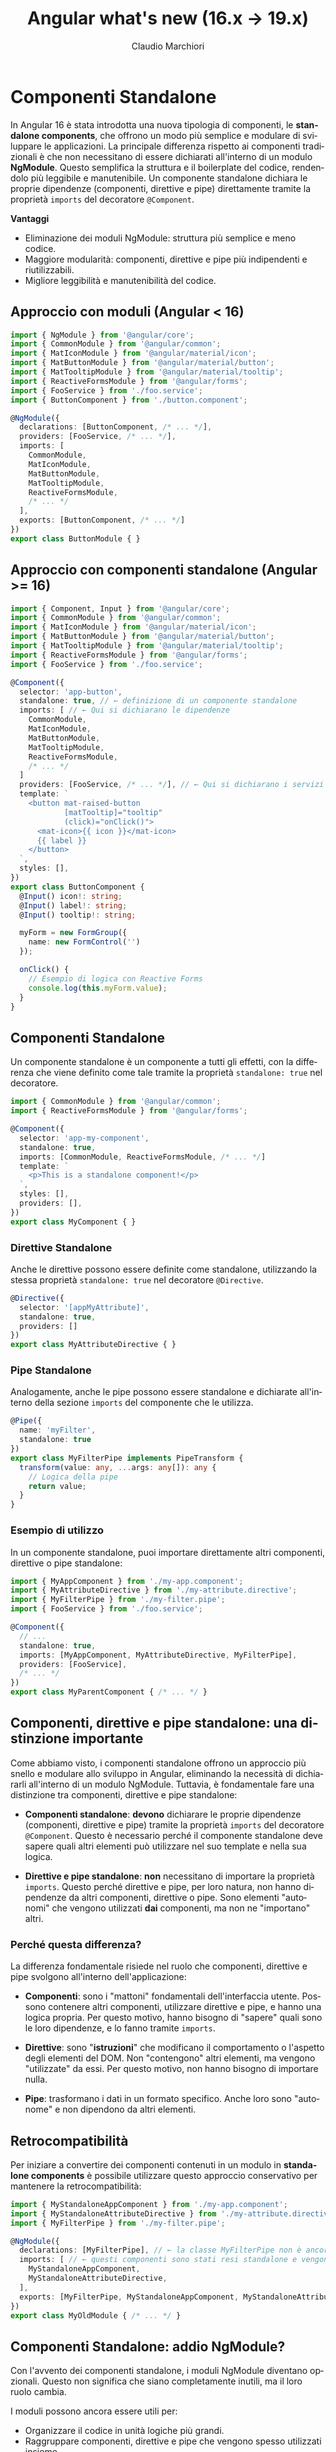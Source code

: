 #+TITLE:    Angular what's new (16.x -> 19.x)
#+AUTHOR:   Claudio Marchiori
#+LANGUAGE: it

* Componenti Standalone

In Angular 16 è stata introdotta una nuova tipologia di componenti, le *standalone components*, che offrono un modo più semplice e modulare di sviluppare le applicazioni.
La principale differenza rispetto ai componenti tradizionali è che non necessitano di essere dichiarati all'interno di un modulo *NgModule*. Questo semplifica la struttura e il boilerplate del codice, rendendolo più leggibile e manutenibile.
Un componente standalone dichiara le proprie dipendenze (componenti, direttive e pipe) direttamente tramite la proprietà ~imports~ del decoratore ~@Component~.

**Vantaggi**

  - Eliminazione dei moduli NgModule: struttura più semplice e meno codice.
  - Maggiore modularità: componenti, direttive e pipe più indipendenti e riutilizzabili.
  - Migliore leggibilità e manutenibilità del codice.

** Approccio con moduli (Angular < 16)

#+begin_src typescript
import { NgModule } from '@angular/core';
import { CommonModule } from '@angular/common';
import { MatIconModule } from '@angular/material/icon';
import { MatButtonModule } from '@angular/material/button';
import { MatTooltipModule } from '@angular/material/tooltip';
import { ReactiveFormsModule } from '@angular/forms';
import { FooService } from './foo.service';
import { ButtonComponent } from './button.component';

@NgModule({
  declarations: [ButtonComponent, /* ... */],
  providers: [FooService, /* ... */],
  imports: [
    CommonModule,
    MatIconModule,
    MatButtonModule,
    MatTooltipModule,
    ReactiveFormsModule,
    /* ... */
  ],
  exports: [ButtonComponent, /* ... */]
})
export class ButtonModule { }
#+end_src

** Approccio con componenti standalone (Angular >= 16)

#+begin_src typescript
import { Component, Input } from '@angular/core';
import { CommonModule } from '@angular/common';
import { MatIconModule } from '@angular/material/icon';
import { MatButtonModule } from '@angular/material/button';
import { MatTooltipModule } from '@angular/material/tooltip';
import { ReactiveFormsModule } from '@angular/forms';
import { FooService } from './foo.service';

@Component({
  selector: 'app-button',
  standalone: true, // ← definizione di un componente standalone
  imports: [ // ← Qui si dichiarano le dipendenze
    CommonModule,
    MatIconModule,
    MatButtonModule,
    MatTooltipModule,
    ReactiveFormsModule,
    /* ... */
  ]
  providers: [FooService, /* ... */], // ← Qui si dichiarano i servizi
  template: `
    <button mat-raised-button
            [matTooltip]="tooltip"
            (click)="onClick()">
      <mat-icon>{{ icon }}</mat-icon>
      {{ label }}
    </button>
  `,
  styles: [],
})
export class ButtonComponent {
  @Input() icon!: string;
  @Input() label!: string;
  @Input() tooltip!: string;

  myForm = new FormGroup({
    name: new FormControl('')
  });

  onClick() {
    // Esempio di logica con Reactive Forms
    console.log(this.myForm.value);
  }
}
#+end_src

** Componenti Standalone

Un componente standalone è un componente a tutti gli effetti, con la differenza che viene definito come tale tramite la proprietà ~standalone: true~ nel decoratore.

#+begin_src typescript
import { CommonModule } from '@angular/common';
import { ReactiveFormsModule } from '@angular/forms';

@Component({
  selector: 'app-my-component',
  standalone: true,
  imports: [CommonModule, ReactiveFormsModule, /* ... */]
  template: `
    <p>This is a standalone component!</p>
  `,
  styles: [],
  providers: [],
})
export class MyComponent { }
#+end_src

*** Direttive Standalone

Anche le direttive possono essere definite come standalone, utilizzando la stessa proprietà ~standalone: true~ nel decoratore ~@Directive~.

#+begin_src typescript
@Directive({
  selector: '[appMyAttribute]',
  standalone: true,
  providers: []
})
export class MyAttributeDirective { }
#+end_src

*** Pipe Standalone

Analogamente, anche le pipe possono essere standalone e dichiarate all'interno della sezione ~imports~ del componente che le utilizza.

#+begin_src typescript
@Pipe({
  name: 'myFilter',
  standalone: true
})
export class MyFilterPipe implements PipeTransform {
  transform(value: any, ...args: any[]): any {
    // Logica della pipe
    return value;
  }
}
#+end_src

*** Esempio di utilizzo

In un componente standalone, puoi importare direttamente altri componenti, direttive o pipe standalone:

#+begin_src typescript
import { MyAppComponent } from './my-app.component';
import { MyAttributeDirective } from './my-attribute.directive';
import { MyFilterPipe } from './my-filter.pipe';
import { FooService } from './foo.service';

@Component({
  // ...
  standalone: true,
  imports: [MyAppComponent, MyAttributeDirective, MyFilterPipe],
  providers: [FooService],
  /* ... */
})
export class MyParentComponent { /* ... */ }
#+end_src

** Componenti, direttive e pipe standalone: una distinzione importante

Come abbiamo visto, i componenti standalone offrono un approccio più snello e modulare allo sviluppo in Angular, eliminando la necessità di dichiararli all'interno di un modulo NgModule. Tuttavia, è fondamentale fare una distinzione tra componenti, direttive e pipe standalone:

- **Componenti standalone**: *devono* dichiarare le proprie dipendenze (componenti, direttive e pipe) tramite la proprietà ~imports~ del decoratore ~@Component~. Questo è necessario perché il componente standalone deve sapere quali altri elementi può utilizzare nel suo template e nella sua logica.

- **Direttive e pipe standalone**: *non* necessitano di importare la proprietà ~imports~. Questo perché direttive e pipe, per loro natura, non hanno dipendenze da altri componenti, direttive o pipe. Sono elementi "autonomi" che vengono utilizzati *dai* componenti, ma non ne "importano" altri.

*** Perché questa differenza?

La differenza fondamentale risiede nel ruolo che componenti, direttive e pipe svolgono all'interno dell'applicazione:

- **Componenti**: sono i "mattoni" fondamentali dell'interfaccia utente. Possono contenere altri componenti, utilizzare direttive e pipe, e hanno una logica propria. Per questo motivo, hanno bisogno di "sapere" quali sono le loro dipendenze, e lo fanno tramite ~imports~.

- **Direttive**: sono "*istruzioni*" che modificano il comportamento o l'aspetto degli elementi del DOM. Non "contengono" altri elementi, ma vengono "utilizzate" da essi. Per questo motivo, non hanno bisogno di importare nulla.

- **Pipe**: trasformano i dati in un formato specifico. Anche loro sono "autonome" e non dipendono da altri elementi.

** Retrocompatibilità

Per iniziare a convertire dei componenti contenuti in un modulo in *standalone components* è possibile utilizzare questo approccio conservativo per mantenere la retrocompatibilità:

#+begin_src typescript
import { MyStandaloneAppComponent } from './my-app.component';
import { MyStandaloneAttributeDirective } from './my-attribute.directive';
import { MyFilterPipe } from './my-filter.pipe';

@NgModule({
  declarations: [MyFilterPipe], // ← la classe MyFilterPipe non è ancora stata dichiarata standalone
  imports: [ // ← questi componenti sono stati resi standalone e vengono importati solo per essere successivamente esportati
    MyStandaloneAppComponent,
    MyStandaloneAttributeDirective,
  ],
  exports: [MyFilterPipe, MyStandaloneAppComponent, MyStandaloneAttributeDirective]
})
export class MyOldModule { /* ... */ }
#+end_src

** Componenti Standalone: addio NgModule?

Con l'avvento dei componenti standalone, i moduli NgModule diventano opzionali. Questo non significa che siano completamente inutili, ma il loro ruolo cambia.

I moduli possono ancora essere utili per:
  - Organizzare il codice in unità logiche più grandi.
  - Raggruppare componenti, direttive e pipe che vengono spesso utilizzati insieme.
  - Fornire configurazioni a livello di modulo (ad esempio, provider di servizi).

Tuttavia, per molte applicazioni, i componenti standalone offrono una soluzione più semplice e diretta, eliminando la necessità di creare moduli per ogni componente.

*** forRoot e forChild: un nuovo approccio

I metodi ~forRoot~ e ~forChild~ erano spesso utilizzati con i moduli per configurare servizi e condividere dati tra componenti in modo gerarchico.
Con i componenti standalone, questo approccio cambia.

**Configurazione di servizi essenziali (HttpClient e Routing):**

- *HttpClient:* Per configurare ~HttpClient~, utilizza la funzione =provideHttpClient()= all'interno dell'array =providers= del metodo =bootstrapApplication()= (nel tuo file =main.ts=):
  #+begin_src typescript
  import { bootstrapApplication } from '@angular/platform-browser';
  import { AppComponent } from './app/app.component';
  import { provideHttpClient } from '@angular/common/http';

  bootstrapApplication(AppComponent, {
    providers: [
      provideHttpClient(/* ... */)
    ]
  });
  #+end_src

- *Routing:* Per il routing, utilizza la funzione =provideRouter()= sempre all'interno dell'array =providers= di =bootstrapApplication()=:
  #+begin_src typescript
  import { bootstrapApplication } from '@angular/platform-browser';
  import { AppComponent } from './app/app.component';
  import { provideRouter } from '@angular/router';
  import { routes } from './app.routes'; // Importa le tue rotte

  bootstrapApplication(AppComponent, {
    providers: [
      provideRouter(routes, withComponentInputBinding(), /* ... */)
    ]
  });
  #+end_src


* Directive Composition API e hostDirectives in Angular

- [[https://angular.dev/guide/directives/directive-composition-api][Guida ufficiale Angular]] ([[https://stackblitz.com/edit/stackblitz-starters-jrxkcahg][Playground]])

A partire da Angular 16, è possibile comporre componenti e direttive in modo più modulare grazie alle **Directive Composition API**.

L'uso principale di =hostDirectives= è **sulle direttive** per creare **comportamenti componibili e modulari**.
Questa tecnica permette di **raggruppare più direttive in una sola**, mantenendo il codice più pulito e riutilizzabile.

L'elemento chiave di questa API è la proprietà =hostDirectives=, che consente di **aggregare direttive standalone** in un componente o in una direttiva (standalone) senza modificarne il template.

**🔹 Vantaggi principali:**
  - **Riutilizzo del codice** → le direttive possono essere condivise tra più componenti senza dichiararle nel template.
  - **Separazione delle responsabilità** → ogni direttiva può gestire una specifica funzionalità senza mescolarsi con la logica del componente.
  - **Mappatura di Input/Output** → consente di rinominare =@Input= e =@Output= delle direttive per adattarli al contesto del componente.
  - **Leggibilità migliorata:** → il codice è più conciso e focalizzato sulla logica specifica della direttiva "ospitante".

**🔹 Quando usare hostDirectives?**
- **Principalmente nelle direttive**, per creare comportamenti riutilizzabili senza ereditarietà complessa.
- **Nei componenti solo se strettamente necessario**, quando si vuole includere automaticamente una direttiva senza dichiararla nel template.

#+BEGIN_SRC typescript
/* ⇩ @Directive */
@Directive({
  selector: '[appAdvancedTooltip]',
  standalone: true,
  hostDirectives: [{ directive: TooltipDirective, inputs: ['message'], outputs: ['onShow'] }]
})
export class AdvancedTooltipDirective {}

/* ⇩ @Component */
@Component({
  selector: 'app-loading-button',
  standalone: true,
  template: `<button>Carica</button>`,
  hostDirectives: [{ directive: PositionDirective, inputs: ['someInput'], outputs: ['someOutput'] }]
})
export class LoadingButtonComponent {}
#+END_SRC

** Differenza tra hostDirectives ed ereditarietà classica

L'uso di =hostDirectives= **non** fa ereditare i metodi interni della direttiva aggiunta, **a differenza di `extends`** nell'ereditarietà classica.

**📌 Differenza tra `hostDirectives` ed `extends`**
| Caratteristica               | `extends` (Ereditarietà classica) | `hostDirectives` |
|------------------------------|----------------------------------|------------------|
| **Eredita metodi e proprietà protette/private** | ✅ Sì | ❌ No |
| **Eredita input/output** | ❌ No (deve essere ridefinito) | ✅ Sì (se esplicitamente mappato) |
| **Eredita metodi pubblici** | ✅ Sì | ❌ No |
| **Supporta più "estensioni"** | ❌ No (solo una classe base) | ✅ Sì (può aggregare più direttive) |

---

*** Cosa eredita hostDirectives?

- ✔ **Solo ciò che è esplicitamente mappato negli `inputs` e `outputs`**
- ✔ Il comportamento della direttiva (influisce sullo stesso host element)
- ✖ **Non eredita metodi o proprietà pubbliche della direttiva inclusa**

💡 **Se hai bisogno di accedere a metodi della direttiva inclusa, devi ottenere manualmente un riferimento a essa.**

---

*** 📌 Esempio: cosa NON viene ereditato
#+BEGIN_SRC typescript
@Directive({
  selector: '[appBase]',
  standalone: true
})
export class BaseDirective {
  @Input() value = 'Base Value';

  logMessage() {
    console.log(`Metodo interno della direttiva che stampa ${this.value}`);
  }
}

@Directive({
  selector: '[appEnhanced]',
  standalone: true,
  hostDirectives: [
    {
      directive: BaseDirective,
      inputs: ['value'] // ← Necessario specificare le inputs se se ne vuole fare uso
    }
  ]
})
export class EnhancedDirective {
  constructor() {} // ← Non è necessario super() nel costruttore

  ngOnInit() {
    this.logMessage(); // ❌ Errore: logMessage() non è disponibile!
  }
}
#+END_SRC

🔴 **Errore:** il metodo =logMessage()= non viene ereditato da =BaseDirective=.

---

*** 📌 Come accedere ai metodi di una direttiva inclusa?
Devi **iniettare la direttiva inclusa** manualmente nel costruttore:
#+BEGIN_SRC typescript
@Directive({
  selector: '[appEnhanced]',
  standalone: true,
  hostDirectives: [{ directive: BaseDirective, inputs: ['value'] }]
})
export class EnhancedDirective {
  constructor(private baseDirective: BaseDirective) {}

  ngOnInit() {
    this.baseDirective.logMessage(); // ✅ Funziona!
  }
}
#+END_SRC

👉 Ora =logMessage()= è accessibile perché otteniamo un riferimento esplicito a =BaseDirective=.

---

**📌 È obbligatorio specificare inputs e outputs?**
No, non è obbligatorio.
Tuttavia, **se non vengono specificati, il componente o la direttiva che utilizza =hostDirectives= non erediterà automaticamente gli input/output della direttiva.**

**🔹 Cosa succede se non vengono dichiarati?**
- Gli input e gli output della direttiva **non saranno accessibili** nel contesto in cui è usata.
- Se il componente o la direttiva tenta di accedere a un input/output non mappato, **Angular non genererà errori**, ma semplicemente ignorerà tali proprietà.

✅ **Esempio senza mapping di inputs/outputs**
#+BEGIN_SRC typescript
@Directive({
  selector: '[appExample]',
  standalone: true,
  hostDirectives: [{ directive: SomeDirective }]
})
export class ExampleDirective {}
#+END_SRC
👉 Qui, =appExample= utilizza =SomeDirective=, **ma non ha accesso ai suoi input/output** perché non sono stati mappati.

---

*** hostDirectives nei componenti

**📌 Quando usare hostDirectives in un componente?**
- Quando si vuole **aggregare direttive** senza doverle dichiarare nel template.
- Quando si ha bisogno di **mappare gli input/output** di una direttiva in modo che siano gestiti direttamente dal componente.
- Per favorire un'architettura basata sulla **composizione anziché l'ereditarietà**.

**❌ Quando *NON* usare hostDirectives in un componente?**
1. **Se la direttiva può essere dichiarata nel template con [myDirective]**
   - Se l'unico motivo per usare =hostDirectives= è evitare di scrivere la direttiva nel template, allora probabilmente **non è necessario**.

2. **Se la direttiva modifica il DOM del componente**
   - =hostDirectives= **non modifica il template**, ma solo i suoi host bindings.
   - Se hai bisogno di cambiare il DOM, usa invece una direttiva strutturale (=*ngIf=, =*ngFor=).

---


#+BEGIN_COMMENT
** Lazy-loading components
** viewProvider
** DOM APIs
*** afterRender & afterNextRender
*** DestroyRef

* Signal
* Extra
#+END_COMMENT
